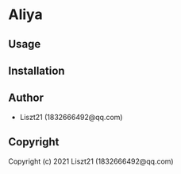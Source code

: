 * Aliya 

** Usage

** Installation

** Author

+ Liszt21 (1832666492@qq.com)

** Copyright

Copyright (c) 2021 Liszt21 (1832666492@qq.com)
